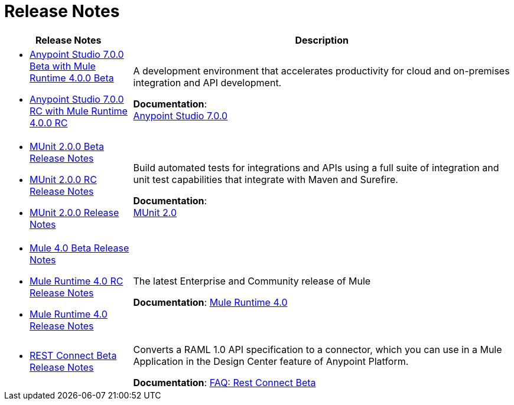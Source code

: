 = Release Notes
:keywords: release notes

[%header,cols="25a,75a"]
|===
|Release Notes |Description

| * link:/release-notes/anypoint-studio-7.0-beta-with-4.0-runtime-release-notes[Anypoint Studio 7.0.0 Beta with Mule Runtime 4.0.0 Beta] +
* link:/release-notes/anypoint-studio-7.0-rc-with-4.0-runtime-release-notes[Anypoint Studio 7.0.0 RC with Mule Runtime 4.0.0 RC]
// * link:/release-notes/anypoint-studio-7.0-rc2-with-4.0-runtime-release-notes[Anypoint Studio 7.0.0 RC 2 with Mule Runtime 4.0.0]

| A development environment that accelerates productivity for cloud and on-premises integration and API development.

*Documentation*: +
link:/anypoint-studio/v/7[Anypoint Studio 7.0.0]


| * link:/release-notes/munit-2.0.0-beta-release-notes[MUnit 2.0.0 Beta Release Notes]
* link:/release-notes/munit-2.0.0-rc-release-notes[MUnit 2.0.0 RC Release Notes]
* link:/release-notes/munit-2.0.0-release-notes[MUnit 2.0.0 Release Notes]
| Build automated tests for integrations and APIs using a full suite of integration and unit test capabilities that integrate with Maven and Surefire.

*Documentation*: +
link:/munit/v/2.0/[MUnit 2.0]


| * link:/release-notes/mule-4.0-beta-release-notes[Mule 4.0 Beta Release Notes] +
* link:/release-notes/mule-4.0-rc-release-notes[Mule Runtime 4.0 RC Release Notes]
* link:/release-notes/mule-4.0-release-notes[Mule Runtime 4.0 Release Notes]
|The latest Enterprise and Community release of Mule

*Documentation*: link:/mule-user-guide/v/4.0/index[Mule Runtime 4.0]

| * link:/release-notes/rest-connect-release-notes[REST Connect Beta Release Notes]

|Converts a RAML 1.0 API specification to a connector, which you can use in a Mule Application in the Design Center feature of Anypoint Platform.

*Documentation*: link:https://docs.mulesoft.com/anypoint-exchange/ex2-rest-connect-faq[FAQ: Rest Connect Beta]
|===
